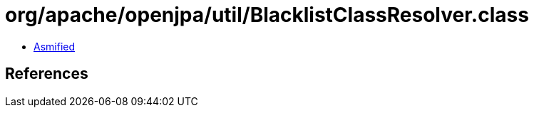 = org/apache/openjpa/util/BlacklistClassResolver.class

 - link:BlacklistClassResolver-asmified.java[Asmified]

== References

